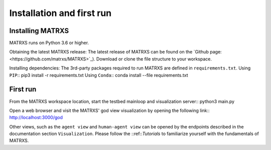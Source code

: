 .. _Installation

############
Installation and first run
############

Installing MATRXS
============

MATRXS runs on Python 3.6 or higher.

Obtaining the latest MATRXS release:
The latest release of MATRXS can be found on the `Github page:<https://github.com/matrxs/MATRXS>`_).
Download or clone the file structure to your workspace.

Installing dependencies:
The 3rd-party packages required to run MATRXS are defined in ``requirements.txt``.
Using ``PIP``::
pip3 install -r requirements.txt
Using ``Conda``::
conda install --file requirements.txt

First run
============
From the MATRXS workspace location, start the testbed mainloop and visualization server::
python3 main.py

Open a web browser and visit the MATRXS' god view visualization by opening the following link::
`<http://localhost:3000/god>`_

Other views, such as the ``agent view`` and ``human-agent view`` can be opened by the endpoints described in the documentation section ``Visualization``.
Please follow the ::ref::`Tutorials` to familiarize yourself with the fundamentals of MATRXS.







